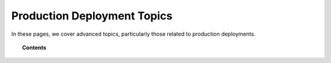 .. Copyright (C) 2020 GovReady PBC

.. _production_deployment_topics:

Production Deployment Topics
============================

.. meta::
  :description: TKTK - section description goes here.

In these pages, we cover advanced topics, particularly those related
to production deployments.

.. topic:: Contents

   .. toctree::
      :maxdepth: 1

      configuration-with-environment-variables
